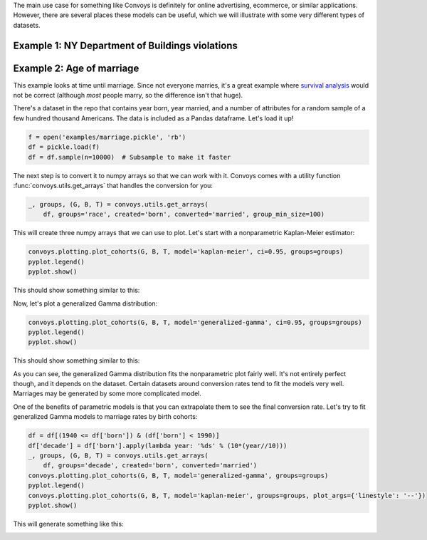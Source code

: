 The main use case for something like Convoys is definitely for online advertising, ecommerce, or similar applications.
However, there are several places these models can be useful, which we will illustrate with some very different types of datasets.

Example 1: NY Department of Buildings violations
------------------------------------------------

Example 2: Age of marriage
--------------------------

This example looks at time until marriage.
Since not everyone marries, it's a great example where `survival analysis <https://en.wikipedia.org/wiki/Survival_analysis>`_ would not be correct
(although *most* people marry, so the difference isn't that huge).

There's a dataset in the repo that contains year born, year married, and a number of attributes for a random sample of a few hundred thousand Americans.
The data is included as a Pandas dataframe.
Let's load it up!

.. code-block:: python

    f = open('examples/marriage.pickle', 'rb')
    df = pickle.load(f)
    df = df.sample(n=10000)  # Subsample to make it faster


The next step is to convert it to numpy arrays so that we can work with it.
Convoys comes with a utility function :func:`convoys.utils.get_arrays` that handles the conversion for you:

.. code-block:: python

    _, groups, (G, B, T) = convoys.utils.get_arrays(
        df, groups='race', created='born', converted='married', group_min_size=100)


This will create three numpy arrays that we can use to plot.
Let's start with a nonparametric Kaplan-Meier estimator:

.. code-block:: python

    convoys.plotting.plot_cohorts(G, B, T, model='kaplan-meier', ci=0.95, groups=groups)
    pyplot.legend()
    pyplot.show()


This should show something similar to this:

.. image:: images/marriage-race-kaplan-meier.png

Now, let's plot a generalized Gamma distribution:

.. code-block:: python

    convoys.plotting.plot_cohorts(G, B, T, model='generalized-gamma', ci=0.95, groups=groups)
    pyplot.legend()
    pyplot.show()


This should show something similar to this:

.. image:: images/marriage-race-generalized-gamma.png

As you can see, the generalized Gamma distribution fits the nonparametric plot fairly well.
It's not entirely perfect though, and it depends on the dataset.
Certain datasets around conversion rates tend to fit the models very well.
Marriages may be generated by some more complicated model.

One of the benefits of parametric models is that you can extrapolate them to see the final conversion rate.
Let's try to fit generalized Gamma models to marriage rates by birth cohorts:

.. code-block:: python

    df = df[(1940 <= df['born']) & (df['born'] < 1990)]
    df['decade'] = df['born'].apply(lambda year: '%ds' % (10*(year//10)))
    _, groups, (G, B, T) = convoys.utils.get_arrays(
        df, groups='decade', created='born', converted='married')
    convoys.plotting.plot_cohorts(G, B, T, model='generalized-gamma', groups=groups)
    pyplot.legend()
    convoys.plotting.plot_cohorts(G, B, T, model='kaplan-meier', groups=groups, plot_args={'linestyle': '--'})
    pyplot.show()


This will generate something like this:

.. image:: images/marriage-decade.png

